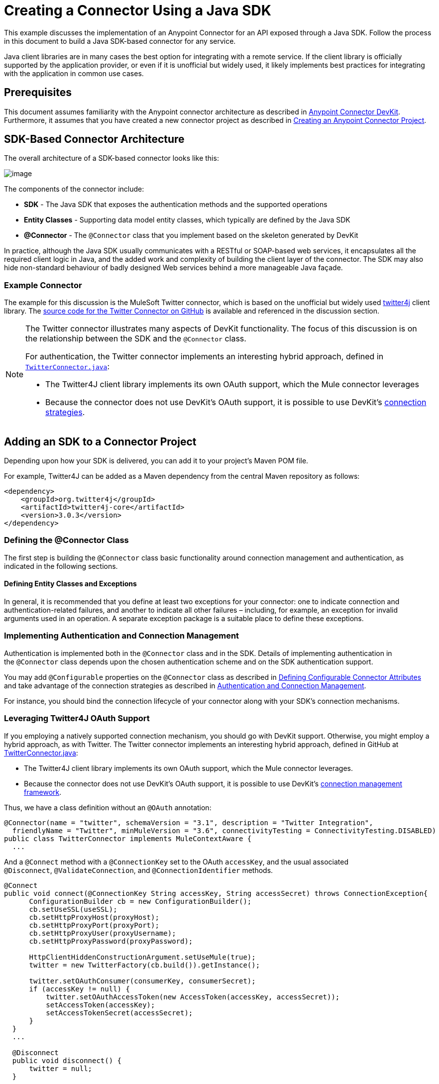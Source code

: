 = Creating a Connector Using a Java SDK
:keywords: devkit, java, sdk, entity classes, data model, connector

This example discusses the implementation of an Anypoint Connector for an API exposed through a Java SDK. Follow the process in this document to build a Java SDK-based connector for any service.

Java client libraries are in many cases the best option for integrating with a remote service. If the client library is officially supported by the application provider, or even if it is unofficial but widely used, it likely implements best practices for integrating with the application in common use cases. 

== Prerequisites

This document assumes familiarity with the Anypoint connector architecture as described in link:/anypoint-connector-devkit/[Anypoint Connector DevKit]. Furthermore, it assumes that you have created a new connector project as described in link:/anypoint-connector-devkit/creating-an-anypoint-connector-project[Creating an Anypoint Connector Project].

== SDK-Based Connector Architecture

The overall architecture of a SDK-based connector looks like this:

image:creating-a-connector-using-a-java-sdk-1.png[image] 

The components of the connector include:

*  *SDK* - The Java SDK that exposes the authentication methods and the supported operations
*  *Entity Classes* - Supporting data model entity classes, which typically are defined by the Java SDK
*  *@Connector* - The `@Connector` class that you implement based on the skeleton generated by DevKit +

In practice, although the Java SDK usually communicates with a RESTful or SOAP-based web services, it encapsulates all the required client logic in Java, and the added work and complexity of building the client layer of the connector. The SDK may also hide non-standard behaviour of badly designed Web services behind a more manageable Java façade.

=== Example Connector

The example for this discussion is the MuleSoft Twitter connector, which is based on the unofficial but widely used http://twitter4j.org/[twitter4j] client library. The https://github.com/mulesoft/twitter-connector/[source code for the Twitter Connector on GitHub] is available and referenced in the discussion section. 

[NOTE]
====
The Twitter connector illustrates many aspects of DevKit functionality. The focus of this discussion is on the relationship between the SDK and the `@Connector` class.

For authentication, the Twitter connector implements an interesting hybrid approach, defined in https://github.com/mulesoft/twitter-connector/blob/develop/src/main/java/org/mule/modules/twitter/TwitterConnector.java[`TwitterConnector.java`]:

* The Twitter4J client library implements its own OAuth support, which the Mule connector leverages
* Because the connector does not use DevKit's OAuth support, it is possible to use DevKit's link:/anypoint-connector-devkit/authentication[connection strategies].
====

== Adding an SDK to a Connector Project

Depending upon how your SDK is delivered, you can add it to your project's Maven POM file.

For example, Twitter4J can be added as a Maven dependency from the central Maven repository as follows:

[source,xml]
----
<dependency>
    <groupId>org.twitter4j</groupId>
    <artifactId>twitter4j-core</artifactId>
    <version>3.0.3</version>
</dependency>
----

=== Defining the @Connector Class

The first step is building the `@Connector` class basic functionality around connection management and authentication, as indicated in the following sections.

==== Defining Entity Classes and Exceptions

In general, it is recommended that you define at least two exceptions for your connector: one to indicate connection and authentication-related failures, and another to indicate all other failures – including, for example, an exception for invalid arguments used in an operation. A separate exception package is a suitable place to define these exceptions.

=== Implementing Authentication and Connection Management

Authentication is implemented both in the `@Connector` class and in the SDK. Details of implementing authentication in the `@Connector` class  depends upon the chosen authentication scheme and on the SDK authentication support.

You may add `@Configurable` properties on the `@Connector` class as described in link:#[Defining Configurable Connector Attributes] and take advantage of the connection strategies as described in link:#[Authentication and Connection Management].

For instance, you should bind the connection lifecycle of your connector along with your SDK's connection mechanisms.

=== Leveraging Twitter4J OAuth Support

If you employing a natively supported connection mechanism, you should go with DevKit support. Otherwise, you might employ a hybrid approach, as with Twitter. The Twitter connector implements an interesting hybrid approach, defined in GitHub at https://github.com/mulesoft/twitter-connector/blob/develop/src/main/java/org/mule/modules/twitter/TwitterConnector.java[TwitterConnector.java]:

* The Twitter4J client library implements its own OAuth support, which the Mule connector leverages.
* Because the connector does not use DevKit's OAuth support, it is possible to use DevKit's link:#[connection management framework].

Thus, we have a class definition without an `@OAuth` annotation:

[source,java]
----
@Connector(name = "twitter", schemaVersion = "3.1", description = "Twitter Integration",
  friendlyName = "Twitter", minMuleVersion = "3.6", connectivityTesting = ConnectivityTesting.DISABLED)
public class TwitterConnector implements MuleContextAware {
  ...
----

And a `@Connect` method with a `@ConnectionKey` set to the OAuth `accessKey`, and the usual associated `@Disconnect`, `@ValidateConnection`, and `@ConnectionIdentifier` methods.

[source,java]
----
@Connect
public void connect(@ConnectionKey String accessKey, String accessSecret) throws ConnectionException{
      ConfigurationBuilder cb = new ConfigurationBuilder();
      cb.setUseSSL(useSSL);
      cb.setHttpProxyHost(proxyHost);
      cb.setHttpProxyPort(proxyPort);
      cb.setHttpProxyUser(proxyUsername);
      cb.setHttpProxyPassword(proxyPassword);

      HttpClientHiddenConstructionArgument.setUseMule(true);
      twitter = new TwitterFactory(cb.build()).getInstance();

      twitter.setOAuthConsumer(consumerKey, consumerSecret);
      if (accessKey != null) {
          twitter.setOAuthAccessToken(new AccessToken(accessKey, accessSecret));
          setAccessToken(accessKey);
          setAccessTokenSecret(accessSecret);
      }
  }
  ...

  @Disconnect
  public void disconnect() {
      twitter = null;
  }

  @ValidateConnection
  public boolean validateConnection() {
      return twitter != null;
  }

  @ConnectionIdentifier
  public String getConnectionIdentifier() {
      return getAccessToken() + "-" + getAccessTokenSecret();
  }
----

On the other hand, we have a series of `@Processor` methods that implement OAuth-related functionality, like getting and managing an access token by calling functions exposed by class `twitter4j.Twitter`:

[source,java]
----
/**
 * Set the OAuth verifier after it has been retrieved via requestAuthorization.
 * The resulting access tokens log to the INFO level so the user can
 * reuse them as part of the configuration in the future if desired.
 * <p/>
 * {@sample.xml ../../../doc/twitter-connector.xml.sample twitter:setOauthVerifier}
 *
 *
 * @param requestToken request token from Twitter
 * @param oauthVerifier The OAuth verifier code from Twitter.
 * @return Twitter AccessToken info.
 * @throws TwitterException when Twitter service or network is unavailable
 */
@Processor
public AccessToken setOauthVerifier(@Optional RequestToken requestToken, String oauthVerifier) throws TwitterException {
    AccessToken accessToken;
    if (requestToken != null) {
        accessToken = twitter.getOAuthAccessToken(requestToken, oauthVerifier);
    }
    else {
        accessToken = twitter.getOAuthAccessToken(oauthVerifier);
    }

    logger.info("Got OAuth access tokens. Access token:" + accessToken.getToken()
            + " Access token secret:" + accessToken.getTokenSecret());

    return accessToken;
}

/**
 * Start the OAuth request authorization process.
 */

@Processor
  public RequestToken requestAuthorization(@Optional String callbackUrl) throws TwitterException {
      RequestToken token = twitter.getOAuthRequestToken(callbackUrl);
      return token;
  }

  ...
 public String getAccessToken() {
      return accessToken;
  }
  public void setAccessToken(String accessToken) {
      this.accessToken = accessToken;
  }

  public String getAccessTokenSecret() {
      return accessTokenSecret;
  }

  public void setAccessTokenSecret(String accessTokenSecret) {
      this.accessTokenSecret = accessTokenSecret;
  }
----

And the @Processor methods that actually call Twitter operations do not use the @OAuthProtected annotation:

[source,java]
----
@Processor
  public User showUser() throws TwitterException {
      return twitter.showUser(twitter.getId());
  }
----

You can dig into this code and use a similar implementation pattern if you are working with a client library that provides its own OAuth support.

== Adding an Operation to the `@Connector` Class

At this point you can start adding operations to the connector.  

With a SDK, the steps to add an operation include:

* Importing any Java entity SDK-classes used as parameters or return value by the operation, as well as any exceptions the client library may raise
* Adding a `@Processor` method on the `@Connector` class, that calls an operation on the client instance

Depending on your specific client class, you may need to add authentication functionality in the operation methods to handle authentication. 

[NOTE]
====
*Apply a Test-Driven Approach*

Based on MuleSoft experience, most successful connector implementation projects follow a cycle similar to test-driven development when building operations on a connector:

* Determine detailed requirements for the operation – entities (POJOs or Maps with specific content) that it can accept as input or return as responses; any edge cases like invalid values, values of the wrong type, and so on; and what exceptions the operation may raise
* Implement JUnit tests that cover those requirements
* Implement enough of your operation to pass those tests, including creating new entity classes and exceptions
* Update your `@Connector` class and other code with the comments that populate the Javadoc related to the operation

Iterate until you cover all the scenarios covered in your requirements for a given operation. Then use the same cycle to implement each operation, until your connector functionality is complete.

If your SDK is well-documented, the expected behaviours for operations should be clear, and you may be able to get away with less unit testing for edge cases and certain exceptional situations – but bear in mind that your connector is only as reliable as the SDK you based it on.

You may ask, "When do I try my connector in Studio?" It is useful, as well as gratifying, to manually test each operation as you go, in addition to the automated JUnit tests. Testing each operation allows you to

* See basic operation functionality in action as you work on it, which gives you a sense of progress
* See how the connector appears in the Studio UI, something the automated unit tests cannot show you. For example, text from the Javadoc comments is used to populate tooltips for the fields in the dialog boxes in the connector

Manual testing provides the opportunity to polish the appearance of the connector, improve the experience with sensible defaults, and so on. 

However, this does not diminish the value of the test-driven approach. Many connector development projects have bogged down or produced hard-to-use connectors because of a failure to define tests as you define the operations, which it seems like (and is) more work up front, but does pay off – you get a better result, faster.
====

=== Implementing Operations

The Twitter connector implements a rich set of operations; some of the simpler ones are as follows:

[source,java]
----
/**
 * Returns a single status, specified by the id parameter below. The status's
 * author returns inline. <br>
 * This method calls http://api.twitter.com/1.1/statuses/show
 * <p/>
 * {@sample.xml ../../../doc/twitter-connector.xml.sample twitter:showStatus}
 *
 * @param id the numerical ID of the status you're trying to retrieve
 * @return a single {@link Status}
 * @throws twitter4j.TwitterException when Twitter service or network is unavailable
 * @see <a href="http://dev.twitter.com/doc/get/statuses/show/:id">GET
 *      statuses/show/:id | dev.twitter.com</a>
 */
@Processor
public Status showStatus(long id) throws TwitterException {
    return twitter.showStatus(id);
}

/**
 * Answers user information for the authenticated user
 * <p/>
 * {@sample.xml ../../../doc/twitter-connector.xml.sample twitter:showUser}
 *
 * @return a {@link User} object
 * @throws TwitterException when Twitter service or network is unavailable
 */
@Processor
public User showUser() throws TwitterException {
    return twitter.showUser(twitter.getId());
}

/**
 * Search for places that can be attached to a statuses/update. Given a latitude
 * and a longitude pair, or an IP address, this request returns a list of
 * all valid places that can be used as the place_id when updating a status.
 * <p/>
 * {@sample.xml ../../../doc/twitter-connector.xml.sample twitter:searchPlaces}
 *
 * @param latitude  latitude coordinate. Mandatory if no IP address is specified.
 * @param longitude longitude coordinate.
 * @param ip        the IP. Mandatory if no coordinates are specified.
 * @return a {@link ResponseList} of {@link Place}
 * @throws TwitterException when Twitter service or network is unavailable
 */
@Processor
public ResponseList<Place>
  searchPlaces(@Placement(group = "Coordinates") @Optional Double latitude,
               @Placement(group = "Coordinates") @Optional Double longitude,
               @Optional String ip) throws TwitterException {
    return twitter.searchPlaces(createQuery(latitude, longitude, ip));
}

private GeoQuery createQuery(Double latitude, Double longitude, String ip) {
    if (ip == null) {
        return new GeoQuery(new GeoLocation(latitude, longitude));
    }
    return new GeoQuery(ip);
}
----

*Notes*:

* All of these operations call methods on the client instance stored in the `twitter` property. 
* Annotations like @Optional, @Default, and @Placement are widely used to improve the configuration behavior of the connector and its appearance in Studio. 
* Because the authentication is all handled by the Java client and a few methods in the @Connector class noted above, no authentication-related code is included in the @Processor methods. 


=== Creating JavaDoc and Samples for Operations

The JavaDoc for each operation includes a pointer to the sample code file:

`../../../doc/twitter-connector.xml.sample`

As well as the usual `@param` and `@return` comments. DevKit enforces the inclusion of these code samples, and checks the samples you provide against the parameters defined for those operations. See link:#[Creating DevKit Connector Documentation] for details on creating the required documentation for each of your operations.

=== Creating Unit Tests for Operations

As you define each operation, you should create the unit tests that utilize it. The generated project skeleton created by the DevKit Maven archetype includes a unit test suite directory under `./src/test`. DevKit defines a unit test framework based on JUnit. 

For details on creating unit tests, see link:/anypoint-connector-devkit/developing-devkit-connector-tests[Developing DevKit Connector Tests].

== Next Steps

If you are merely reviewing the different connector implementation types, you can return to link:#[Connector Attributes Operations and Data Model] to review connector implementations that communicate directly with SOAP and RESTful Web services without using a pre-built SDK.

Once you have implemented your connector with its operations, as well as created some documentation and a test suite, you can:

* Return to the link:#[DevKit Shortcut to Success] to continue the development process described there
* Build out the test suite to improve coverage, based on information in link:/anypoint-connector-devkit/developing-devkit-connector-tests[Developing DevKit Connector Tests]
* Build out the documentation examples to show more samples, based on information in link:#[Creating DevKit Connector Documentation]
